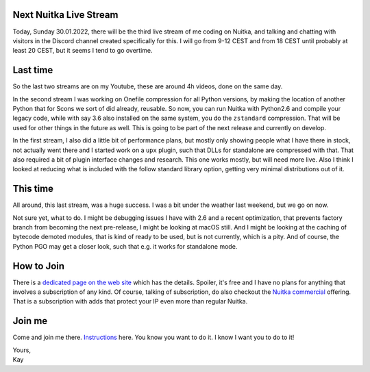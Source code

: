.. post:: Jan 30, 2022
   :tags: Python, Nuitka, compiler

#########################
 Next Nuitka Live Stream
#########################

Today, Sunday 30.01.2022, there will be the third live stream of me
coding on Nuitka, and talking and chatting with visitors in the Discord
channel created specifically for this. I will go from 9-12 CEST and from
18 CEST until probably at least 20 CEST, but it seems I tend to go
overtime.

###########
 Last time
###########

So the last two streams are on my Youtube, these are around 4h videos,
done on the same day.

In the second stream I was working on Onefile compression for all Python
versions, by making the location of another Python that for Scons we
sort of did already, reusable. So now, you can run Nuitka with Python2.6
and compile your legacy code, while with say 3.6 also installed on the
same system, you do the ``zstandard`` compression. That will be used for
other things in the future as well. This is going to be part of the next
release and currently on develop.

In the first stream, I also did a little bit of performance plans, but
mostly only showing people what I have there in stock, not actually went
there and I started work on a ``upx`` plugin, such that DLLs for
standalone are compressed with that. That also required a bit of plugin
interface changes and research. This one works mostly, but will need
more live. Also I think I looked at reducing what is included with the
follow standard library option, getting very minimal distributions out
of it.

###########
 This time
###########

All around, this last stream, was a huge success. I was a bit under the
weather last weekend, but we go on now.

Not sure yet, what to do. I might be debugging issues I have with 2.6
and a recent optimization, that prevents factory branch from becoming
the next pre-release, I might be looking at macOS still. And I might be
looking at the caching of bytecode demoted modules, that is kind of
ready to be used, but is not currently, which is a pity. And of course,
the Python PGO may get a closer look, such that e.g. it works for
standalone mode.

#############
 How to Join
#############

There is a `dedicated page on the web site </pages/Streaming.html>`_
which has the details. Spoiler, it's free and I have no plans for
anything that involves a subscription of any kind. Of course, talking of
subscription, do also checkout the `Nuitka commercial
</doc/commercial.html>`_ offering. That is a subscription with adds that
protect your IP even more than regular Nuitka.

#########
 Join me
#########

Come and join me there. `Instructions </pages/Streaming.html>`_ here.
You know you want to do it. I know I want you to do to it!

|  Yours,
|  Kay
